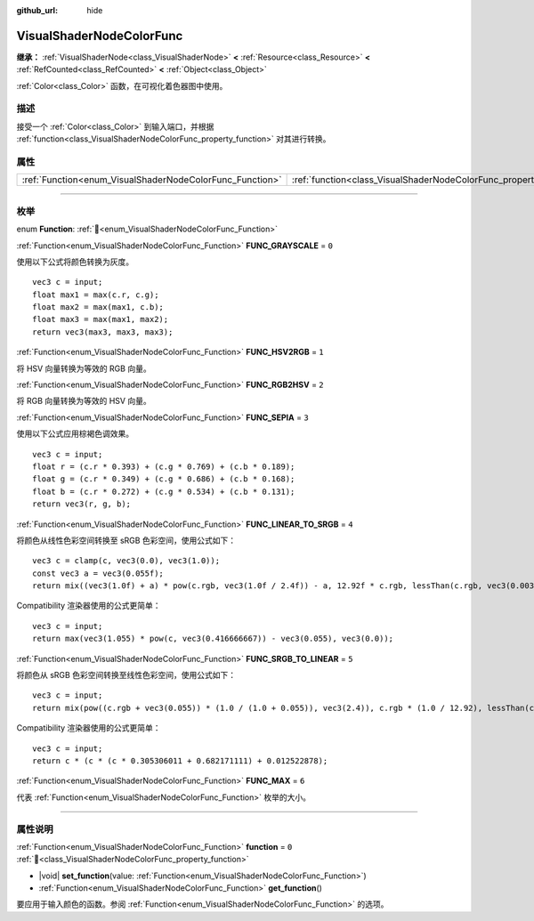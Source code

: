 :github_url: hide

.. DO NOT EDIT THIS FILE!!!
.. Generated automatically from Godot engine sources.
.. Generator: https://github.com/godotengine/godot/tree/4.4/doc/tools/make_rst.py.
.. XML source: https://github.com/godotengine/godot/tree/4.4/doc/classes/VisualShaderNodeColorFunc.xml.

.. _class_VisualShaderNodeColorFunc:

VisualShaderNodeColorFunc
=========================

**继承：** :ref:`VisualShaderNode<class_VisualShaderNode>` **<** :ref:`Resource<class_Resource>` **<** :ref:`RefCounted<class_RefCounted>` **<** :ref:`Object<class_Object>`

:ref:`Color<class_Color>` 函数，在可视化着色器图中使用。

.. rst-class:: classref-introduction-group

描述
----

接受一个 :ref:`Color<class_Color>` 到输入端口，并根据 :ref:`function<class_VisualShaderNodeColorFunc_property_function>` 对其进行转换。

.. rst-class:: classref-reftable-group

属性
----

.. table::
   :widths: auto

   +----------------------------------------------------------+--------------------------------------------------------------------+-------+
   | :ref:`Function<enum_VisualShaderNodeColorFunc_Function>` | :ref:`function<class_VisualShaderNodeColorFunc_property_function>` | ``0`` |
   +----------------------------------------------------------+--------------------------------------------------------------------+-------+

.. rst-class:: classref-section-separator

----

.. rst-class:: classref-descriptions-group

枚举
----

.. _enum_VisualShaderNodeColorFunc_Function:

.. rst-class:: classref-enumeration

enum **Function**: :ref:`🔗<enum_VisualShaderNodeColorFunc_Function>`

.. _class_VisualShaderNodeColorFunc_constant_FUNC_GRAYSCALE:

.. rst-class:: classref-enumeration-constant

:ref:`Function<enum_VisualShaderNodeColorFunc_Function>` **FUNC_GRAYSCALE** = ``0``

使用以下公式将颜色转换为灰度。

::

    vec3 c = input;
    float max1 = max(c.r, c.g);
    float max2 = max(max1, c.b);
    float max3 = max(max1, max2);
    return vec3(max3, max3, max3);

.. _class_VisualShaderNodeColorFunc_constant_FUNC_HSV2RGB:

.. rst-class:: classref-enumeration-constant

:ref:`Function<enum_VisualShaderNodeColorFunc_Function>` **FUNC_HSV2RGB** = ``1``

将 HSV 向量转换为等效的 RGB 向量。

.. _class_VisualShaderNodeColorFunc_constant_FUNC_RGB2HSV:

.. rst-class:: classref-enumeration-constant

:ref:`Function<enum_VisualShaderNodeColorFunc_Function>` **FUNC_RGB2HSV** = ``2``

将 RGB 向量转换为等效的 HSV 向量。

.. _class_VisualShaderNodeColorFunc_constant_FUNC_SEPIA:

.. rst-class:: classref-enumeration-constant

:ref:`Function<enum_VisualShaderNodeColorFunc_Function>` **FUNC_SEPIA** = ``3``

使用以下公式应用棕褐色调效果。

::

    vec3 c = input;
    float r = (c.r * 0.393) + (c.g * 0.769) + (c.b * 0.189);
    float g = (c.r * 0.349) + (c.g * 0.686) + (c.b * 0.168);
    float b = (c.r * 0.272) + (c.g * 0.534) + (c.b * 0.131);
    return vec3(r, g, b);

.. _class_VisualShaderNodeColorFunc_constant_FUNC_LINEAR_TO_SRGB:

.. rst-class:: classref-enumeration-constant

:ref:`Function<enum_VisualShaderNodeColorFunc_Function>` **FUNC_LINEAR_TO_SRGB** = ``4``

将颜色从线性色彩空间转换至 sRGB 色彩空间，使用公式如下：

::

    vec3 c = clamp(c, vec3(0.0), vec3(1.0));
    const vec3 a = vec3(0.055f);
    return mix((vec3(1.0f) + a) * pow(c.rgb, vec3(1.0f / 2.4f)) - a, 12.92f * c.rgb, lessThan(c.rgb, vec3(0.0031308f)));

Compatibility 渲染器使用的公式更简单：

::

    vec3 c = input;
    return max(vec3(1.055) * pow(c, vec3(0.416666667)) - vec3(0.055), vec3(0.0));

.. _class_VisualShaderNodeColorFunc_constant_FUNC_SRGB_TO_LINEAR:

.. rst-class:: classref-enumeration-constant

:ref:`Function<enum_VisualShaderNodeColorFunc_Function>` **FUNC_SRGB_TO_LINEAR** = ``5``

将颜色从 sRGB 色彩空间转换至线性色彩空间，使用公式如下：

::

    vec3 c = input;
    return mix(pow((c.rgb + vec3(0.055)) * (1.0 / (1.0 + 0.055)), vec3(2.4)), c.rgb * (1.0 / 12.92), lessThan(c.rgb, vec3(0.04045)));

Compatibility 渲染器使用的公式更简单：

::

    vec3 c = input;
    return c * (c * (c * 0.305306011 + 0.682171111) + 0.012522878);

.. _class_VisualShaderNodeColorFunc_constant_FUNC_MAX:

.. rst-class:: classref-enumeration-constant

:ref:`Function<enum_VisualShaderNodeColorFunc_Function>` **FUNC_MAX** = ``6``

代表 :ref:`Function<enum_VisualShaderNodeColorFunc_Function>` 枚举的大小。

.. rst-class:: classref-section-separator

----

.. rst-class:: classref-descriptions-group

属性说明
--------

.. _class_VisualShaderNodeColorFunc_property_function:

.. rst-class:: classref-property

:ref:`Function<enum_VisualShaderNodeColorFunc_Function>` **function** = ``0`` :ref:`🔗<class_VisualShaderNodeColorFunc_property_function>`

.. rst-class:: classref-property-setget

- |void| **set_function**\ (\ value\: :ref:`Function<enum_VisualShaderNodeColorFunc_Function>`\ )
- :ref:`Function<enum_VisualShaderNodeColorFunc_Function>` **get_function**\ (\ )

要应用于输入颜色的函数。参阅 :ref:`Function<enum_VisualShaderNodeColorFunc_Function>` 的选项。

.. |virtual| replace:: :abbr:`virtual (本方法通常需要用户覆盖才能生效。)`
.. |const| replace:: :abbr:`const (本方法无副作用，不会修改该实例的任何成员变量。)`
.. |vararg| replace:: :abbr:`vararg (本方法除了能接受在此处描述的参数外，还能够继续接受任意数量的参数。)`
.. |constructor| replace:: :abbr:`constructor (本方法用于构造某个类型。)`
.. |static| replace:: :abbr:`static (调用本方法无需实例，可直接使用类名进行调用。)`
.. |operator| replace:: :abbr:`operator (本方法描述的是使用本类型作为左操作数的有效运算符。)`
.. |bitfield| replace:: :abbr:`BitField (这个值是由下列位标志构成位掩码的整数。)`
.. |void| replace:: :abbr:`void (无返回值。)`
